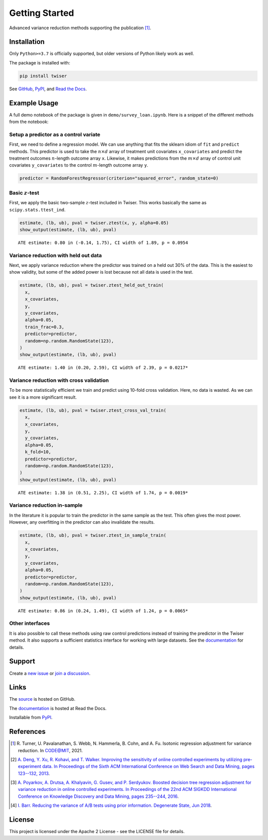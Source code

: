 ***************
Getting Started
***************

Advanced variance reduction methods supporting the publication [1]_.

Installation
============

Only ``Python>=3.7`` is officially supported, but older versions of Python likely work as well.

The package is installed with:

.. code-block:: bash

   pip install twiser

See `GitHub <https://github.com/twitter/twiser>`_, `PyPI <https://pypi.org/project/twiser/>`_, and `Read the Docs <https://twiser.readthedocs.io/en/latest/>`_.

Example Usage
=============

A full demo notebook of the package is given in ``demo/survey_loan.ipynb``.
Here is a snippet of the different methods from the notebook:

Setup a predictor as a control variate
--------------------------------------

First, we need to define a regression model.
We can use anything that fits the sklearn idiom of ``fit`` and ``predict`` methods.
This predictor is used to take the :math:`n \times d` array of treatment unit covariates ``x_covariates`` and predict the treatment outcomes :math:`n`-length outcome array ``x``.
Likewise, it makes predictions from the :math:`m \times d` array of control unit covariates ``y_covariates`` to the control :math:`m`-length outcome array ``y``.

.. code:: python3

    predictor = RandomForestRegressor(criterion="squared_error", random_state=0)

Basic :math:`z`-test
--------------------

First, we apply the basic two-sample :math:`z`-test included in Twiser.
This works basically the same as ``scipy.stats.ttest_ind``.

.. code:: python3

    estimate, (lb, ub), pval = twiser.ztest(x, y, alpha=0.05)
    show_output(estimate, (lb, ub), pval)


.. parsed-literal::

    ATE estimate: 0.80 in (-0.14, 1.75), CI width of 1.89, p = 0.0954


Variance reduction with held out data
-------------------------------------

Next, we apply variance reduction where the predictor was trained on a
held out 30% of the data. This is the easiest to show validity, but some
of the added power is lost because not all data is used in the test.

.. code:: python3

    estimate, (lb, ub), pval = twiser.ztest_held_out_train(
      x,
      x_covariates,
      y,
      y_covariates,
      alpha=0.05,
      train_frac=0.3,
      predictor=predictor,
      random=np.random.RandomState(123),
    )
    show_output(estimate, (lb, ub), pval)


.. parsed-literal::

    ATE estimate: 1.40 in (0.20, 2.59), CI width of 2.39, p = 0.0217*


Variance reduction with cross validation
----------------------------------------

To be more statistically efficient we train and predict using 10-fold
cross validation. Here, no data is wasted. As we can see it is a more
significant result.

.. code:: python3

    estimate, (lb, ub), pval = twiser.ztest_cross_val_train(
      x,
      x_covariates,
      y,
      y_covariates,
      alpha=0.05,
      k_fold=10,
      predictor=predictor,
      random=np.random.RandomState(123),
    )
    show_output(estimate, (lb, ub), pval)


.. parsed-literal::

    ATE estimate: 1.38 in (0.51, 2.25), CI width of 1.74, p = 0.0019*


Variance reduction in-sample
----------------------------

In the literature it is popular to train the predictor in the same
sample as the test. This often gives the most power. However, any
overfitting in the predictor can also invalidate the results.

.. code:: python3

    estimate, (lb, ub), pval = twiser.ztest_in_sample_train(
      x,
      x_covariates,
      y,
      y_covariates,
      alpha=0.05,
      predictor=predictor,
      random=np.random.RandomState(123),
    )
    show_output(estimate, (lb, ub), pval)


.. parsed-literal::

    ATE estimate: 0.86 in (0.24, 1.49), CI width of 1.24, p = 0.0065*

Other interfaces
----------------

It is also possible to call these methods using raw control predictions instead of training the predictor in the Twiser method.
It also supports a sufficient statistics interface for working with large datasets.
See the `documentation <https://twiser.readthedocs.io/en/latest/>`_ for details.

Support
=======

Create a `new issue <https://github.com/twitter-research/twiser/issues/new/choose>`_ or `join a discussion <https://github.com/twitter-research/twiser/discussions>`_.

Links
=====

The `source <https://github.com/twitter/twiser>`_ is hosted on GitHub.

The `documentation <https://twiser.readthedocs.io/en/latest/>`_ is hosted at Read the Docs.

Installable from `PyPI <https://pypi.org/project/twiser/>`_.

References
==========

.. [1] R. Turner, U. Pavalanathan, S. Webb, N. Hammerla, B. Cohn, and A. Fu. Isotonic regression
   adjustment for variance reduction. In CODE@MIT, 2021.
.. [2] `A. Deng, Y. Xu, R. Kohavi, and T. Walker. Improving the sensitivity of online controlled
   experiments by utilizing pre-experiment data. In Proceedings of the Sixth ACM International
   Conference on Web Search and Data Mining, pages 123--132, 2013
   <https://www.exp-platform.com/Documents/2013-02-CUPED-ImprovingSensitivityOfControlledExperiments.pdf>`_.
.. [3] `A. Poyarkov, A. Drutsa, A. Khalyavin, G. Gusev, and P. Serdyukov. Boosted decision tree
   regression adjustment for variance reduction in online controlled experiments. In Proceedings of
   the 22nd ACM SIGKDD International Conference on Knowledge Discovery and Data Mining, pages
   235--244, 2016 <https://www.kdd.org/kdd2016/papers/files/adf0653-poyarkovA.pdf>`_.
.. [4] `I. Barr. Reducing the variance of A/B tests using prior information. Degenerate State, Jun
   2018
   <https://www.degeneratestate.org/posts/2018/Jan/04/reducing-the-variance-of-ab-test-using-prior-information/>`_.

License
=======

This project is licensed under the Apache 2 License - see the LICENSE file for details.

